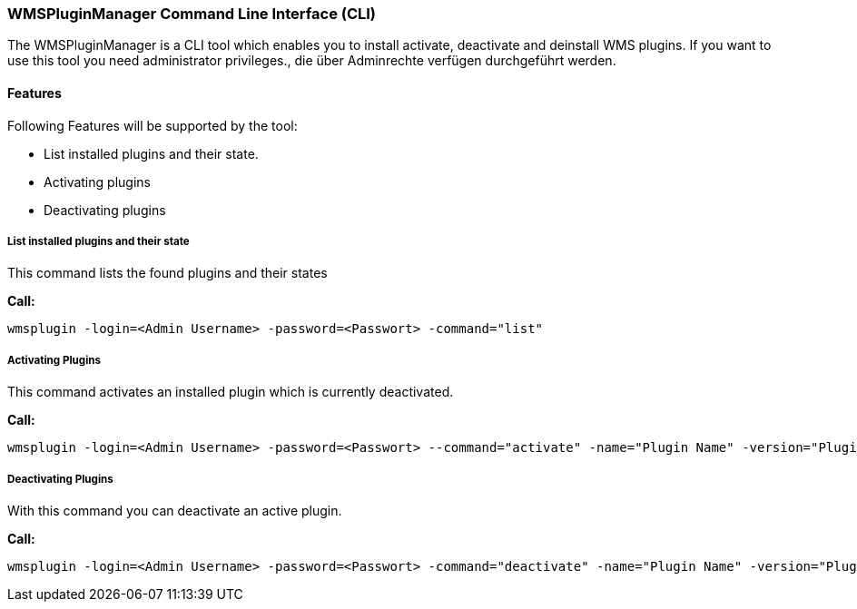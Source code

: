=== WMSPluginManager Command Line Interface (CLI)

The WMSPluginManager is a CLI tool which enables you to install activate, deactivate and deinstall WMS plugins.
If you want to use this tool you need administrator privileges., die über Adminrechte verfügen durchgeführt werden.

==== Features

Following Features will be supported by the tool:

* List installed plugins and their state.
* Activating plugins
* Deactivating plugins

===== List installed plugins and their state

This command lists the found plugins and their states

*Call:*
[source,]
----
wmsplugin -login=<Admin Username> -password=<Passwort> -command="list"
----

===== Activating Plugins

This command activates an installed plugin which is currently deactivated.

*Call:*
[source,]
----
wmsplugin -login=<Admin Username> -password=<Passwort> --command="activate" -name="Plugin Name" -version="Plugin version"
----

===== Deactivating Plugins

With this command you can deactivate an active plugin.

*Call:*
[source,]
----
wmsplugin -login=<Admin Username> -password=<Passwort> -command="deactivate" -name="Plugin Name" -version="Plugin version"
----
